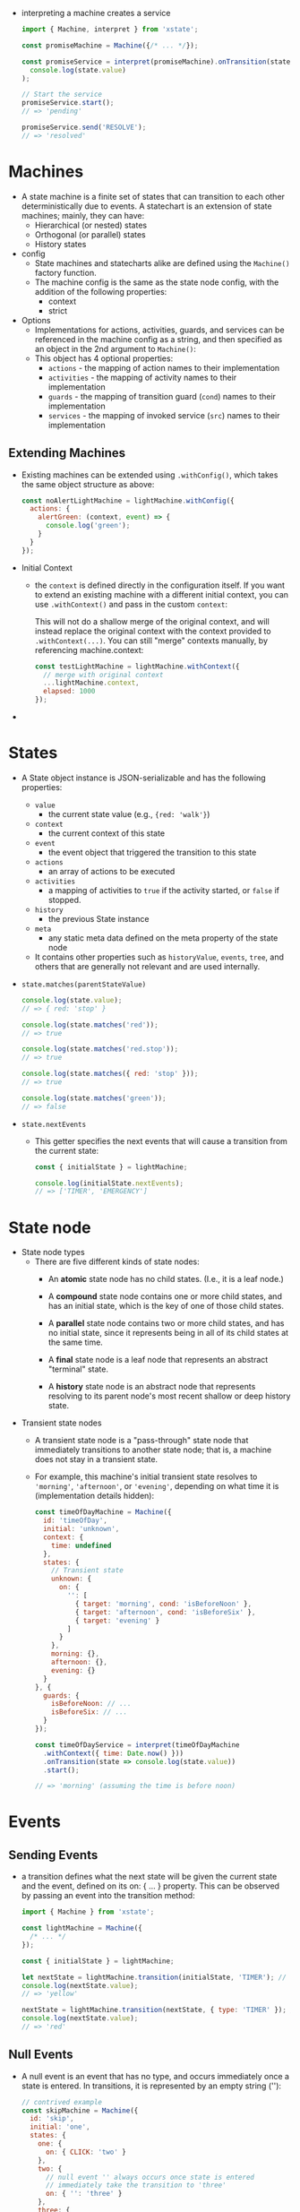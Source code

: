 - interpreting a machine creates a service
  #+BEGIN_SRC javascript
    import { Machine, interpret } from 'xstate';

    const promiseMachine = Machine({/* ... */});

    const promiseService = interpret(promiseMachine).onTransition(state =>
      console.log(state.value)
    );

    // Start the service
    promiseService.start();
    // => 'pending'

    promiseService.send('RESOLVE');
    // => 'resolved'
  #+END_SRC

* Machines
- A state machine is a finite set of states that can transition to
  each other deterministically due to events. A statechart is an
  extension of state machines; mainly, they can have:
  + Hierarchical (or nested) states
  + Orthogonal (or parallel) states
  + History states
- config
  + State machines and statecharts alike are defined using the ~Machine()~ factory function.
  + The machine config is the same as the state node config, with the
    addition of the following properties:
    * context
    * strict
- Options
  + Implementations for actions, activities, guards, and services can
    be referenced in the machine config as a string, and then
    specified as an object in the 2nd argument to ~Machine()~:
  + This object has 4 optional properties:
    * ~actions~ - the mapping of action names to their implementation
    * ~activities~ - the mapping of activity names to their implementation
    * ~guards~ - the mapping of transition guard (~cond~) names to their implementation
    * ~services~ - the mapping of invoked service (~src~) names to their implementation
** Extending Machines
- Existing machines can be extended using ~.withConfig()~, which takes
  the same object structure as above:
  #+BEGIN_SRC javascript
    const noAlertLightMachine = lightMachine.withConfig({
      actions: {
        alertGreen: (context, event) => {
          console.log('green');
        }
      }
    });
  #+END_SRC
- Initial Context
  + the ~context~ is defined directly in the configuration itself. If
    you want to extend an existing machine with a different initial
    context, you can use ~.withContext()~ and pass in the custom
    ~context~:

    :WARNING:
    This will not do a shallow merge of the original context, and will
    instead replace the original context with the context provided to
    ~.withContext(...)~. You can still "merge" contexts manually, by
    referencing machine.context:
    #+BEGIN_SRC javascript
      const testLightMachine = lightMachine.withContext({
        // merge with original context
        ...lightMachine.context,
        elapsed: 1000
      });
    #+END_SRC
    :END:
-
* States
- A State object instance is JSON-serializable and has the following
  properties:
  + ~value~
     - the current state value (e.g., ~{red: 'walk'}~)
  + ~context~
     - the current context of this state
  + ~event~
     - the event object that triggered the transition to this state
  + ~actions~
     - an array of actions to be executed
  + ~activities~
     - a mapping of activities to ~true~ if the activity started, or
       ~false~ if stopped.
  + ~history~
     - the previous State instance
  + ~meta~
     - any static meta data defined on the meta property of the state node

  + It contains other properties such as ~historyValue~, ~events~, ~tree~,
    and others that are generally not relevant and are used
    internally.

- ~state.matches(parentStateValue)~
  #+BEGIN_SRC javascript
    console.log(state.value);
    // => { red: 'stop' }

    console.log(state.matches('red'));
    // => true

    console.log(state.matches('red.stop'));
    // => true

    console.log(state.matches({ red: 'stop' }));
    // => true

    console.log(state.matches('green'));
    // => false
  #+END_SRC
- ~state.nextEvents~
  + This getter specifies the next events that will cause a transition from the current state:
    #+BEGIN_SRC javascript
      const { initialState } = lightMachine;

      console.log(initialState.nextEvents);
      // => ['TIMER', 'EMERGENCY']
    #+END_SRC
* State node
- State node types
  + There are five different kinds of state nodes:
    * An *atomic* state node has no child states. (I.e., it is a leaf
      node.)

    * A *compound* state node contains one or more child states, and has
      an initial state, which is the key of one of those child states.

    * A *parallel* state node contains two or more child states, and has
      no initial state, since it represents being in all of its child
      states at the same time.

    * A *final* state node is a leaf node that represents an abstract
      "terminal" state.

    * A *history* state node is an abstract node that represents
      resolving to its parent node's most recent shallow or deep
      history state.
- Transient state nodes
  + A transient state node is a "pass-through" state node that
    immediately transitions to another state node; that is, a machine
    does not stay in a transient state.
  + For example, this machine's initial transient state resolves
    to ~'morning'~, ~'afternoon'~, or ~'evening'~, depending on what time it
    is (implementation details hidden):
    #+BEGIN_SRC javascript
      const timeOfDayMachine = Machine({
        id: 'timeOfDay',
        initial: 'unknown',
        context: {
          time: undefined
        },
        states: {
          // Transient state
          unknown: {
            on: {
              '': [
                { target: 'morning', cond: 'isBeforeNoon' },
                { target: 'afternoon', cond: 'isBeforeSix' },
                { target: 'evening' }
              ]
            }
          },
          morning: {},
          afternoon: {},
          evening: {}
        }
      }, {
        guards: {
          isBeforeNoon: // ...
          isBeforeSix: // ...
        }
      });

      const timeOfDayService = interpret(timeOfDayMachine
        .withContext({ time: Date.now() }))
        .onTransition(state => console.log(state.value))
        .start();

      // => 'morning' (assuming the time is before noon)
    #+END_SRC
* Events
** Sending Events
- a transition defines what the next state will be given the current
  state and the event, defined on its on: { ... } property. This can
  be observed by passing an event into the transition method:
  #+BEGIN_SRC javascript
    import { Machine } from 'xstate';

    const lightMachine = Machine({
      /* ... */
    });

    const { initialState } = lightMachine;

    let nextState = lightMachine.transition(initialState, 'TIMER'); // string event
    console.log(nextState.value);
    // => 'yellow'

    nextState = lightMachine.transition(nextState, { type: 'TIMER' }); // event object
    console.log(nextState.value);
    // => 'red'
  #+END_SRC
** Null Events
- A null event is an event that has no type, and occurs immediately
  once a state is entered. In transitions, it is represented by an
  empty string (''):
  #+BEGIN_SRC javascript
    // contrived example
    const skipMachine = Machine({
      id: 'skip',
      initial: 'one',
      states: {
        one: {
          on: { CLICK: 'two' }
        },
        two: {
          // null event '' always occurs once state is entered
          // immediately take the transition to 'three'
          on: { '': 'three' }
        },
        three: {
          type: 'final'
        }
      }
    });

    const { initialState } = skipMachine;
    const nextState = skipMachine.transition(initialState, 'CLICK');

    console.log(nextState.value);
    // => 'three'
  #+END_SRC
- use-case
  #+BEGIN_SRC javascript
    const ageMachine = Machine({
      id: 'age',
      context: { age: undefined }, // age unknown
      initial: 'unknown',
      states: {
        unknown: {
          on: {
            // immediately take transition that satisfies conditional guard.
            // otherwise, no transition occurs
            '': [
              { target: 'adult', cond: context => context && context.age >= 18 },
              { target: 'child', cond: context => context && context.age < 18 }
            ]
          }
        },
        adult: { type: 'final' },
        child: { type: 'final' }
      }
    });

    console.log(ageMachine.initialState.value);
    // => 'unknown'

    const personData = { age: 28 };

    const personMachine = ageMachine.withContext(personData);

    console.log(personMachine.initialState.value);
    // => 'adult'
  #+END_SRC
** Transitions
- A state transition defines what the next state is, given the current
  state and event. State transitions are defined on state nodes, in
  the ~on~ property:

*** Self Transitions
 - A self-transition is when a state transitions to itself, in which it
   may exit and then reenter itself. Self-transitions can either be an
   internal or external transition:
   + An internal transition will not exit nor re-enter itself, but may
     enter different child states.
   + An external transition will exit and re-enter itself, and may also
     exit/enter child states.

 - By default, all transitions with a specified target are external.

*** Internal Transitions
- An internal transition is one that does not exit its state
  node. Internal transitions are created by specifying a relative
  target (e.g., ~'.left'~) or by explicitly setting ~{ internal: true }~
  on the transition. For example, consider a machine that sets a
  paragraph of text to align ~'left'~, ~'right'~, ~'center'~, or ~'justify'~:
  #+BEGIN_SRC javascript
    import { Machine } from 'xstate';

    const wordMachine = Machine({
      id: 'word',
      initial: 'left',
      states: {
        left: {},
        right: {},
        center: {},
        justify: {}
      },
      on: {
        // internal transitions
        LEFT_CLICK: '.left',
        RIGHT_CLICK: { target: '.right' }, // same as '.right'
        CENTER_CLICK: { target: '.center', internal: true }, // same as '.center'
        JUSTIFY_CLICK: { target: 'word.justify', internal: true } // same as '.justify'
      }
    });
  #+END_SRC
  The above machine will start in the ~'left'~ state (for reference, the
  full path and default ID is ~'word.left'~), and based on what is
  clicked, will internally transition to its other child states. Also,
  since the transitions are internal, ~onEntry~, ~onExit~ or any of the
  ~actions~ defined on the parent state node are not executed again.
- Transitions that have ~{ target: undefined }~ (or no ~target~) are
  also internal transitions:
- Summary of internal transitions:
  + ~EVENT: '.foo'~ - internal transition to child
  + ~EVENT: { target: '.foo' }~ - internal transition to child (starts with ~'.'~)
  + ~EVENT: { target: 'same.foo', internal: true }~ - explicit
    internal transition to child This would otherwise be an external
    transition
  + ~EVENT: undefined~~ - forbidden transition
  + ~EVENT: { actions: [ ... ] }~ - internal self-transition
  + ~EVENT: { actions: [ ... ], internal: true }~ - internal self-transition, same as above
  + ~EVENT: { target: undefined, actions: [ ... ] }~ - internal self-transition, same as above
*** External Transitions
- External transitions will exit and reenter the state node in which
  the transition is defined.
  #+BEGIN_SRC javascript
    on: {
      // external transitions
      LEFT_CLICK: 'word.left',
      RIGHT_CLICK: 'word.right',
      CENTER_CLICK: { target: '.center', internal: false }, // same as 'word.center'
      JUSTIFY_CLICK: { target: 'word.justify', internal: false } // same as 'word.justify'
    }
  #+END_SRC
  Every transition above is explicit and will have its onExit and
  onEntry actions of the parent state executed.

- Summary of external transitions:
  + ~{ EVENT: 'foo' }~
     * all transitions to siblings are external transitions
  + ~{ EVENT: '#someTarget' }~
     * all transitions to other nodes are external transitions
  + ~{ EVENT: 'same.foo' }~
     * external transition to child node with reference to self (parent node)
  + ~{ EVENT: '.foo', internal: false }~
     * external transition to child node This would otherwise be an internal transition
  + ~{ actions: [ ... ], internal: false }~
     * external self-transition
  + ~{ target: undefined, actions: [ ... ], internal: false }~
     * external self-transition, same as above
*** Transient Transitions
- A transient transition is a transition that is enabled by a null
  event. In other words, it is a transition that is immediately taken
  (i.e., without a triggering event) as long as any conditions are
  met:
  #+BEGIN_SRC javascript
        states: {
          playing: {
            on: {
              // Transient transition
              // Will transition to either 'win' or 'lose' immediately upon
              // (re)entering 'playing' state if the condition is met.
              '': [
                { target: 'win', cond: 'didPlayerWin' },
                { target: 'lose', cond: 'didPlayerLose' }
              ],
              // Self-transition
              AWARD_POINTS: {
                actions: assign({
                  points: 100
                })
              }
            }
          },
          win: { type: 'final' },
          lose: { type: 'final' }
        }
  #+END_SRC

*** Forbidden Transitions
- In XState, a "forbidden" transition is one that specifies that no
  state transition should occur with the specified event.
- That is, nothing should happen on a forbidden transition, and the
  event should not be handled by parent state nodes.
- A forbidden transition is made by specifying the ~target~ explicitly
  as ~undefined~. This is the same as specifying it as an internal
  transition with no actions:
  #+BEGIN_SRC javascript
    on: {
      // forbidden transition
      LOG: undefined,
      // same thing as...
      LOG: {
        actions: []
      }
    }
  #+END_SRC
- example
  #+BEGIN_SRC javascript
    const formMachine = Machine({
      id: 'form',
      initial: 'firstPage',
      states: {
        firstPage: {
          /* ... */
        },
        secondPage: {
          /* ... */
        },
        userInfoPage: {
          on: {
            // explicitly forbid the LOG event from doing anything
            // or taking any transitions to any other state
            LOG: undefined
          }
        }
      },
      on: {
        LOG: {
          actions: 'logTelemetry'
        }
      }
    });
  #+END_SRC

* Parallel State Nodes
- A parallel state node represents multiple orthogonal child state
  nodes; that is, a parallel state is in all of its child states at
  the same time. The key word here is parallel (or orthogonal) - the
  states are not directly dependent on each other, and no transitions
  should exist between parallel state nodes.
  #+BEGIN_SRC javascript
    const fileMachine = Machine({
      id: 'file',
      type: 'parallel',
      states: {
        upload: {
          initial: 'idle',
          states: {
            idle: {
              on: {
                INIT_UPLOAD: 'pending'
              }
            },
            pending: {
              on: {
                UPLOAD_COMPLETE: 'success'
              }
            },
            success: {}
          }
        },
        download: {
          initial: 'idle',
          states: {
            idle: {
              on: {
                INIT_DOWNLOAD: 'pending'
              }
            },
            pending: {
              on: {
                DOWNLOAD_COMPLETE: 'success'
              }
            },
            success: {}
          }
        }
      }
    });

    console.log(fileMachine.initialState.value);
    // => {
    //   upload: 'idle',
    //   download: 'idle'
    // }
  #+END_SRC
* Effects
- In statecharts, "side-effects" can be grouped into two categories:
  1. "Fire-and-forget" effects, which execute a side-effect and do not
     send any events back to the statechart:
     + *Actions* - single, discrete effects
     + *Activities* - continuous effects that are disposed when the
       state they were started in are exited
  2. Invoked effects, which executes a side-effect that can send and receive events:
     + *Invoked Promises* - single, discrete effects over time that may
       resolve or reject once, which are sent as events to the parent
       machine

     + *Invoked Callbacks* - continuous effects over time that may send
       multiple events, as well as listen for events sent directly to
       it, to/from the parent machine

     + *Invoked Machines* - continuous effects represented by Machine
       instances that can send/receive events, but also notify the
       parent machine when it has reached its final state
* Actions
- Actions are fire-and-forget "side effects".
- Actions are not immediately triggered. Instead, the State object
  returned from ~machine.transition(...)~ will declaratively provide an
  array of ~.actions~ that an interpreter can then execute.
- There are three types of actions:
  1. ~onEntry~ actions are executed upon entering a state
  2. ~onExit~ actions are executed upon exiting a state
  3. transition actions are executed when a transition is taken.
- e.g.
  #+BEGIN_SRC javascript
    const triggerMachine = Machine(
      {
        id: 'trigger',
        initial: 'inactive',
        states: {
          inactive: {
            on: {
              TRIGGER: {
                target: 'active',
                // transition actions
                actions: ['activate', 'sendTelemetry']
              }
            }
          },
          active: {
            // entry actions
            onEntry: ['notifyActive', 'sendTelemetry'],
            // exit actions
            onExit: ['notifyInactive', 'sendTelemetry'],
            on: {
              STOP: 'inactive'
            }
          }
        }
      },
      {
        actions: {
          // action implementations
          activate: (context, event) => {
            console.log('activating...');
          },
          notifyActive: (context, event) => {
            console.log('active!');
          },
          notifyInactive: (context, event) => {
            console.log('inactive!');
          },
          sendTelemetry: (context, event) => {
            console.log('time:', Date.now());
          }
        }
      }
    );
  #+END_SRC
** Declarative Actions
- The ~State~ instance returned from ~machine.transition(...)~ has an
  ~.actions~ property, which is an array of action objects for the
  interpreter to execute:
  #+BEGIN_SRC javascript
    const activeState = triggerMachine.transition('inactive', 'TRIGGER');

    console.log(activeState.actions);
    // [
    //   { type: 'activate', exec: ... },
    //   { type: 'sendTelemetry', exec: ... },
    //   { type: 'notifyActive', exec: ... },
    //   { type: 'sendTelemetry', exec: ... }
    // ]
  #+END_SRC
- Each action object has two properties (and others, that you can
  specify):
  + ~type~ - the action type
  + ~exec~ - the action implementation function
    + The ~exec~ function takes three arguments:
      * ~context~ - the current machine context
      * ~event~ - the event that caused the transition
      * ~actionMeta~ - an object containing meta data about the action, including:
        + ~action~ - the original action object
        + ~state~ - the resolved machine state, after transition
** Action order
- When interpreting statecharts, the order of actions should not
  necessarily matter (that is, they should not be dependent on each
  other). However, the order of the actions in the state.actions array
  is:
  + ~onExit~ actions - all the exit actions of the exited state node(s), from the atomic state node up
  + transition actions - all actions defined on the chosen transition
  + ~onEntry~ actions - all the entry actions of the entered state node(s), from the parent state down
** Built-in Actions
*** Send Action
- The ~send(event)~ action creator creates a special "~send~" action
  object that tells a service (i.e., interpreted machine) to send that
  event to itself. It queues an event to the running service, in the
  external event queue. This means the event is sent on the next
  "step" of the interpreter.
  The event argument passed to ~send(event)~ can be:
  + A string event, e.g., ~send('TOGGLE')~
  + An event object, e.g., ~send({ type: 'TOGGLE', payload: ... })~
  + An event expression, which is a function that takes in the current
    context and event that triggered the ~send()~ action, and returns an
    event object:
    #+BEGIN_SRC javascript
      import { send } from 'xstate';

      // contrived example - reads from the `context` and sends
      // the dynamically created event
      const sendName = send((context, event) => ({
        type: 'NAME',
        name: context.user.name
      }));

      const machine = Machine({
        // ...
        on: {
          TOGGLE: {
            actions: sendName
          }
        }
        //...
      });
    #+END_SRC
*** Raise Action
- The ~raise()~ action creator queues an event to the statechart, in
  the internal event queue. This means the event is immediately sent
  on the current "step" of the interpreter.

  #+BEGIN_SRC javascript
    import { Machine, actions } from 'xstate';
    const { raise } = actions;

    const stubbornMachine = Machine({
      id: 'stubborn',
      initial: 'inactive',
      states: {
        inactive: {
          on: {
            TOGGLE: {
              target: 'active',
              // immediately consume the TOGGLE event
              actions: raise('TOGGLE')
            }
          }
        },
        active: {
          on: {
            TOGGLE: 'inactive'
          }
        }
      }
    });

    const nextState = stubbornMachine.transition('inactive', 'TOGGLE');

    nextState.value;
    // => 'inactive'
    nextState.actions;
    // => []
  #+END_SRC
*** Log Action
- The ~log()~ action creator is a declarative way of logging anything
  related to the current state context and/or event. It takes two
  optional arguments:
  + ~expr~ (optional) - a function that takes the ~context~ and
    ~event~ as arguments and returns a value to be logged
  + ~label~ (optional) - a string to label the logged message
- e.g
  #+BEGIN_SRC javascript
    import { Machine, actions } from 'xstate';
    const { log } = actions;

    const loggingMachine = Machine({
      id: 'logging',
      context: { count: 42 },
      initial: 'start',
      states: {
        start: {
          on: {
            FINISH: {
              target: 'end',
              actions: log(
                (context, event) => `count: ${context.count}, event: ${event.type}`,
                'Finish label'
              )
            }
          }
        },
        end: {}
      }
    });

    const endState = loggingMachine.transition('start', 'FINISH');

    endState.actions;
    // [
    //   {
    //     type: 'xstate.log',
    //     label: 'Finish label',
    //     expr: (context, event) => ...
    //   }
    // ]

    // The interpreter would log the action's evaluated expression
    // based on the current state context and event.
  #+END_SRC

*** Actions on self-transitions
- e.g.
  #+BEGIN_SRC javascript
    onst counterMachine = Machine({
      id: 'counter',
      initial: 'counting',
      states: {
        counting: {
          onEntry: 'enterCounting',
          onExit: 'exitCounting',
          on: {
            // self-transitions
            INC: { actions: 'increment' }, // internal (implicit)
            DEC: { target: 'counting', actions: 'decrement' }, // external
            DO_NOTHING: { internal: true, actions: 'logNothing' } // internal (explicit)
          }
        }
      }
    });

    // External transition (onExit + transition actions + onEntry)
    const stateA = counterMachine.transition('counting', 'DEC');
    stateA.actions;
    // ['exitCounting', 'decrement', 'enterCounting']

    // Internal transition (transition actions)
    const stateB = counterMachine.transition('counting', 'DO_NOTHING');
    stateB.actions;
    // ['logNothing']

    const stateC = counterMachine.transition('counting', 'INC');
    stateB.actions;
    // ['increment']
  #+END_SRC
* Guards
- Guards can (and should) be serialized as a string or an object with
  the ~{ type: '...' }~ property. The implementation details of the
  guard are specified on the guards property of the machine options,
  where the ~key~ is the guard ~type~ (specified as a string or object)
  and the value is a function that takes three arguments:
  + ~context~ - the current machine context
  + ~event~ - the event that triggered the (potential) transition
  + ~guardMeta~  - an object containing meta data about the guard and transition, including:
    * ~cond~ - the original cond object
    * ~state~ - the current machine state, before transition
- e.g.
  #+BEGIN_SRC javascript
    const searchMachine = Machine(
      {
        // ...
        states: {
          idle: {
            on: {
              SEARCH: {
                target: 'searching',
                // The 'searchValid' guard implementation details are
                // specified in the machine config
                cond: 'searchValid' // or { type: 'searchValid' }
              }
            }
          }
          // ...
        }
      },
      {
        guards: {
          searchValid: (context, event) => {
            return context.canSearch && event.query && event.query.length > 0;
          }
        }
      }
    );
  #+END_SRC
** Custom Guards
- Sometimes, it is preferable to not only serialize state transitions
  in JSON, but guard logic as well. This is where serializing guards
  as objects is helpful, as objects may contain relevant data:
  #+BEGIN_SRC javascript
    const searchMachine = Machine(
      {
        // ...
        states: {
          idle: {
            on: {
              SEARCH: {
                target: 'searching',
                // Custom guard object
                cond: {
                  type: 'searchValid',
                  minQueryLength: 3
                }
              }
            }
          }
          // ...
        }
      },
      {
        guards: {
          searchValid: (context, event, { cond }) => {
            // cond === { type: 'searchValid', minQueryLength: 3 }
            return (
              context.canSearch &&
              event.query &&
              event.query.length > cond.minQueryLength
            );
          }
        }
      }
    );
  #+END_SRC

** Multiple Guards
- If you want to have a single event transition to different states in
  certain situations you can supply an array of conditional
  transitions. Each transition will be tested in order, and the first
  transition whose cond guard evaluates to true will be taken.
- e.g.
  #+BEGIN_SRC js
    import { Machine, actions, interpret, assign } from 'xstate';

    const doorMachine = Machine(
      {
        id: 'door',
        initial: 'closed',
        context: {
          level: 'admin',
          alert: false // alert when intrusions happen
        },
        states: {
          closed: {
            initial: 'idle',
            states: {
              idle: {},
              error: {}
            },
            on: {
              SET_ADMIN: {
                actions: assign({ level: 'admin' })
              },
              OPEN: [
                // Transitions are tested one at a time.
                // The first valid transition will be taken.
                { target: 'opened', cond: 'isAdmin' },
                { target: '.error', cond: 'shouldAlert' },
                { target: '.idle' }
              ]
            }
          },
          opened: {
            on: {
              CLOSE: 'closed'
            }
          }
        }
      },
      {
        guards: {
          isAdmin: context => context.level === 'admin',
          shouldAlert: context => context.alert === true
        }
      }
    );

    const doorService = interpret(doorMachine)
      .onTransition(state => console.log(state.value))
      .start();
    // => { closed: 'idle' }

    doorService.send('OPEN');
    // => { closed: 'error' }

    doorService.send('SET_ADMIN');
    // => { closed: 'error' }
    // (state does not change, but context changes)

    doorService.send('OPEN');
    // => 'opened'
    // (since context.isAdmin === true)
  #+END_SRC
** "In State" Guards
- The ~in~ property takes a state ID as an argument and returns ~true~ if
  and only if that state node is active in the current state. For
  example, we can add a guard to the traffic light machine:
  #+BEGIN_SRC javascript
    const lightMachine = Machine({
      id: 'light',
      initial: 'green',
      states: {
        green: { on: { TIMER: 'yellow' } },
        yellow: { on: { TIMER: 'red' } },
        red: {
          initial: 'walk',
          states: {
            walk: {
              /* ... */
            },
            wait: {
              /* ... */
            },
            stop: {
              /* ... */
            }
          },
          on: {
            TIMER: [
              {
                target: 'green',
                in: '#light.red.stop'
              }
            ]
          }
        }
      }
    });
  #+END_SRC
* Context
- Updating context with ~assign~
  + The ~assign()~ action is used to update the machine's context. It
    takes the context "updater", which represents how the current
    context should be updated.
    #+BEGIN_SRC javascript
      import { Machine, assign } from 'xstate';
      // example: property updater

      // ...
        actions: assign({
          // increment the current count by the event value
          count: (context, event) => context.count + event.value,

          // update the message statically (no function needed)
          message: 'Count changed'
        }),
      // ...
    #+END_SRC
- Or it can be a function that returns the updated state:
  #+BEGIN_SRC javascript
    // example: context updater
    // ...
    // return a partial (or full) updated context
      actions: assign((context, event) => ({
        count: context.count + event.value,
        message: 'Count changed'
      })),
    // ...
  #+END_SRC
** Action order
- Custom actions are always executed with regard to the next state in
  the transition. When a state transition has ~assign(...)~ actions,
  those actions are always batched and computed first, to determine
  the next state. This is because a state is a combination of the
  finite state and the extended state (context).

  #+BEGIN_SRC javascript
    const counterMachine = Machine({
      id: 'counter',
      context: { count: 0 },
      initial: 'active',
      states: {
        active: {
          on: {
            INC: {
              actions: [
                context => console.log(`Before: ${context.count}`),
                assign({ count: context => context + 1 }), // count === 1
                assign({ count: context => context + 1 }), // count === 2
                context => console.log(`After: ${context.count}`)
              ]
            }
          }
        }
      }
    });

    interpret(counterMachine).send('INC');
    // => "Before: 2"
    // => "After: 2"
  #+END_SRC
  This is because both ~assign(...)~ actions are batched in order, so
  the next state context is ~{ count: 2 }~, which is passed to both
  custom actions.
  + A good way to refactor this to get the desired result is modeling
    the context with explicit previous values, if those are needed:
    #+BEGIN_SRC javascript
      const counterMachine = Machine({
        id: 'counter',
        context: { count: 0, prevCount: undefined },
        initial: 'active',
        states: {
          active: {
            on: {
              INC: {
                actions: [
                  context => console.log(`Before: ${context.prevCount}`),
                  assign({
                    count: context => context + 1,
                    prevCount: context => context.count
                  }), // count === 1, prevCount === 0
                  assign({ count: context => context + 1 }), // count === 2
                  context => console.log(`After: ${context.count}`)
                ]
              }
            }
          }
        }
      });

      interpret(counterMachine).send('INC');
      // => "Before: 0"
      // => "After: 2"
    #+END_SRC
* Activity
- An activity is an action that occurs over time, and can be started
  and stopped.
- e.g.
  + For example, a toggle that "beeps" when active can be represented
    by a 'beeping' activity:
    #+BEGIN_SRC javascript
      const toggleMachine = Machine(
        {
          id: 'toggle',
          initial: 'inactive',
          states: {
            inactive: {
              on: { TOGGLE: 'active' }
            },
            active: {
              // The 'beeping' activity will take place as long as
              // the machine is in the 'active' state
              activities: ['beeping'],
              on: { TOGGLE: 'inactive' }
            }
          }
        },
        {
          activities: {
            beeping: () => {
              // Start the beeping activity
              const interval = setInterval(() => console.log('BEEP!'), 1000);

              // Return a function that stops the beeping activity
              return () => clearInterval(interval);
            }
          }
        }
      );
    #+END_SRC
- In XState, activities are specified on the activities property of a
  state node. When a state node is entered, an interpreter should
  start its activities, and when it is exited, it should stop its
  activities.
* Invoking Services
- Expressing the entire app's behavior in a single machine can quickly
  become complex and unwieldy. It is natural (and encouraged!) to use
  multiple machines that communicate with each other to express
  complex logic instead. This closely resembles the Actor model, where
  each machine instance is considered an "actor" that can send and
  receive events (messages) to and from other "actors" (such as
  Promises or other machines) and react to them.
-
